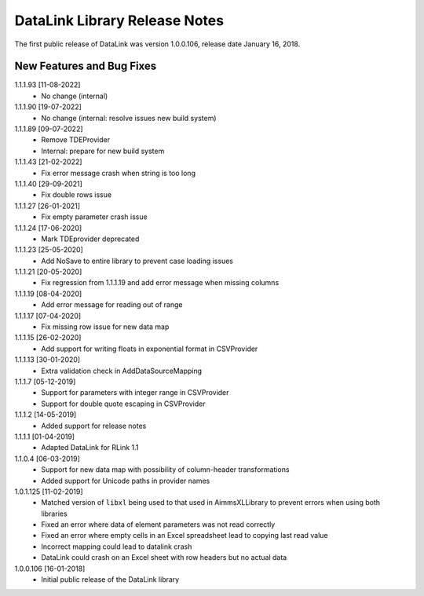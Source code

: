 DataLink Library Release Notes
********************************

The first public release of DataLink was version 1.0.0.106, release date January 16, 2018. 

New Features and Bug Fixes
--------------------------
1.1.1.93 [11-08-2022]
    - No change (internal)

1.1.1.90 [19-07-2022]
    - No change (internal: resolve issues new build system)
	
1.1.1.89 [09-07-2022]
    - Remove TDEProvider
    - Internal: prepare for new build system
	
1.1.1.43 [21-02-2022]
    - Fix error message crash when string is too long

1.1.1.40 [29-09-2021]
    - Fix double rows issue

1.1.1.27 [26-01-2021]
    - Fix empty parameter crash issue

1.1.1.24 [17-06-2020]
    - Mark TDEprovider deprecated

1.1.1.23 [25-05-2020]
    - Add NoSave to entire library to prevent case loading issues

1.1.1.21 [20-05-2020]
    - Fix regression from 1.1.1.19 and add error message when missing columns

1.1.1.19 [08-04-2020]
    - Add error message for reading out of range

1.1.1.17 [07-04-2020]
    - Fix missing row issue for new data map

1.1.1.15 [26-02-2020]
    - Add support for writing floats in exponential format in CSVProvider

1.1.1.13 [30-01-2020]
    - Extra validation check in AddDataSourceMapping

1.1.1.7 [05-12-2019]
    - Support for parameters with integer range in CSVProvider
    - Support for double quote escaping in CSVProvider

1.1.1.2 [14-05-2019]
    - Added support for release notes

1.1.1.1 [01-04-2019]
    - Adapted DataLink for RLink 1.1

1.1.0.4 [06-03-2019]
    - Support for new data map with possibility of column-header transformations
    - Added support for Unicode paths in provider names

1.0.1.125 [11-02-2019]
    - Matched version of ``libxl`` being used to that used in AimmsXLLibrary to prevent errors when using both libraries
    - Fixed an error where data of element parameters was not read correctly
    - Fixed an error where empty cells in an Excel spreadsheet lead to copying last read value
    - Incorrect mapping could lead to datalink crash
    - DataLink could crash on an Excel sheet with row headers but no actual data

1.0.0.106 [16-01-2018]
    - Initial public release of the DataLink library
